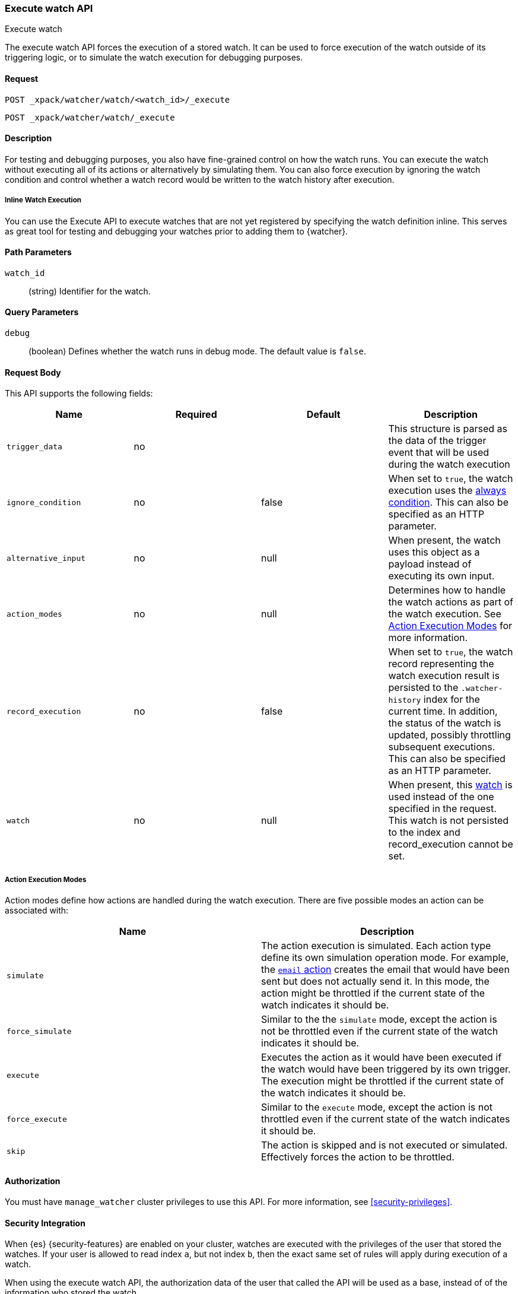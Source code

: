 [role="xpack"]
[[watcher-api-execute-watch]]
=== Execute watch API
++++
<titleabbrev>Execute watch</titleabbrev>
++++

The execute watch API forces the execution of a stored watch. It can be used to
force execution of the watch outside of its triggering logic, or to simulate the
watch execution for debugging purposes.

[float]
==== Request

`POST _xpack/watcher/watch/<watch_id>/_execute` +

`POST _xpack/watcher/watch/_execute`

[float]
==== Description

For testing and debugging purposes, you also have fine-grained control on how
the watch runs. You can execute the watch without executing all of its actions
or alternatively by simulating them. You can also force execution by ignoring
the watch condition and control whether a watch record would be written to the
watch history after execution.

[float]
[[watcher-api-execute-inline-watch]]
===== Inline Watch Execution

You can use the Execute API to execute watches that are not yet registered by
specifying the watch definition inline. This serves as great tool for testing
and debugging your watches prior to adding them to {watcher}.

[float]
==== Path Parameters

`watch_id`::
  (string) Identifier for the watch.

[float]
==== Query Parameters

`debug`::
  (boolean) Defines whether the watch runs in debug mode. The default value is
  `false`.

[float]
==== Request Body

This API supports the following fields:

[cols=",^,^,", options="header"]
|======
| Name                | Required | Default  | Description

| `trigger_data`      | no       |          | This structure is parsed as the data of the trigger event
                                              that will be used during the watch execution

| `ignore_condition`  | no       | false    | When set to `true`, the watch execution uses the
                                              <<condition-always,always condition>>.
                                              This can also be specified as an HTTP parameter.

| `alternative_input` | no       | null     | When present, the watch uses this object as a payload
                                              instead of executing its own input.

| `action_modes`      | no       | null     | Determines how to handle the watch actions as part of the
                                              watch execution. See <<watcher-api-execute-watch-action-mode>>
                                              for more information.

| `record_execution`  | no       | false    | When set to `true`, the watch record representing the watch
                                              execution result is persisted to the `.watcher-history`
                                              index for the current time. In addition, the status of the
                                              watch is updated, possibly throttling subsequent executions.
                                              This can also be specified as an HTTP parameter.

| `watch`             | no       | null     | When present, this <<watch-definition,watch>> is used
                                              instead of the one specified in the request. This watch is
                                              not persisted to the index and record_execution cannot be set.
|======

[float]
[[watcher-api-execute-watch-action-mode]]
===== Action Execution Modes

Action modes define how actions are handled during the watch execution. There
are five possible modes an action can be associated with:

[options="header"]
|======
| Name              | Description

| `simulate`        | The action execution is simulated. Each action type
                      define its own simulation operation mode. For example, the
                      <<actions-email,`email` action>> creates
                      the email that would have been sent but does not actually
                      send it. In this mode, the action might be throttled if the
                      current state of the watch indicates it should be.

| `force_simulate`  | Similar to the the `simulate` mode, except the action is
                      not be throttled even if the current state of the watch
                      indicates it should be.

| `execute`         | Executes the action as it would have been executed if the
                      watch would have been triggered by its own trigger. The
                      execution might be throttled if the current state of the
                      watch indicates it should be.

| `force_execute`   | Similar to the `execute` mode, except the action is not
                      throttled even if the current state of the watch indicates
                      it should be.

| `skip`            | The action is skipped and is not executed or simulated.
                      Effectively forces the action to be throttled.
|======

[float]
==== Authorization
You must have `manage_watcher` cluster privileges to use this API. For more
information, see <<security-privileges>>.

[float]
==== Security Integration

When {es} {security-features} are enabled on your cluster, watches
are executed with the privileges of the user that stored the watches. If your
user is allowed to read index `a`, but not index `b`, then the exact same set of
rules will apply during execution of a watch.

When using the execute watch API, the authorization data of the user that
called the API will be used as a base, instead of of the information who stored
the watch.

[float]
==== Examples

The following example executes the `my_watch` watch:

[source,js]
--------------------------------------------------
POST _xpack/watcher/watch/my_watch/_execute
--------------------------------------------------
// CONSOLE
// TEST[setup:my_active_watch]

The following example shows a comprehensive example of executing the `my-watch` watch:

[source,js]
--------------------------------------------------
POST _xpack/watcher/watch/my_watch/_execute
{
  "trigger_data" : { <1>
     "triggered_time" : "now",
     "scheduled_time" : "now"
  },
  "alternative_input" : { <2>
    "foo" : "bar"
  },
  "ignore_condition" : true, <3>
  "action_modes" : {
    "my-action" : "force_simulate" <4>
  },
  "record_execution" : true <5>
}
--------------------------------------------------
// CONSOLE
// TEST[setup:my_active_watch]
<1> The triggered and schedule times are provided.
<2> The input as defined by the watch is ignored and instead the provided input
    is used as the execution payload.
<3> The condition as defined by the watch is ignored and is assumed to
    evaluate to `true`.
<4> Forces the simulation of `my-action`. Forcing the simulation means that
    throttling is ignored and the watch is simulated by {watcher} instead of
    being executed normally.
<5> The execution of the watch creates a watch record in the watch history,
    and the throttling state of the watch is potentially updated accordingly.

This is an example of the output:

[source,js]
--------------------------------------------------
{
  "_id": "my_watch_0-2015-06-02T23:17:55.124Z", <1>
  "watch_record": { <2>
    "watch_id": "my_watch",
    "node": "my_node",
    "messages": [],
    "trigger_event": {
      "type": "manual",
      "triggered_time": "2015-06-02T23:17:55.124Z",
      "manual": {
        "schedule": {
          "scheduled_time": "2015-06-02T23:17:55.124Z"
        }
      }
    },
    "state": "executed",
    "status": {
      "version": 1,
      "execution_state": "executed",
      "state": {
        "active": true,
        "timestamp": "2015-06-02T23:17:55.111Z"
      },
      "last_checked": "2015-06-02T23:17:55.124Z",
      "last_met_condition": "2015-06-02T23:17:55.124Z",
      "actions": {
        "test_index": {
          "ack": {
            "timestamp": "2015-06-02T23:17:55.124Z",
            "state": "ackable"
          },
          "last_execution": {
            "timestamp": "2015-06-02T23:17:55.124Z",
            "successful": true
          },
          "last_successful_execution": {
            "timestamp": "2015-06-02T23:17:55.124Z",
            "successful": true
          }
        }
      }
    },
    "input": {
      "simple": {
        "payload": {
          "send": "yes"
        }
      }
    },
    "condition": {
      "always": {}
    },
    "result": { <3>
      "execution_time": "2015-06-02T23:17:55.124Z",
      "execution_duration": 12608,
      "input": {
        "type": "simple",
        "payload": {
          "foo": "bar"
        },
        "status": "success"
      },
      "condition": {
        "type": "always",
        "met": true,
        "status": "success"
      },
      "actions": [
        {
          "id": "test_index",
          "index": {
            "response": {
              "index": "test",
              "type": "test2",
              "version": 1,
              "created": true,
              "result": "created",
              "id": "AVSHKzPa9zx62AzUzFXY"
            }
          },
          "status": "success",
          "type": "index"
        }
      ]
    },
    "user": "test_admin" <4>
  }
}
--------------------------------------------------
// TESTRESPONSE[s/my_watch_0-2015-06-02T23:17:55.124Z/$body._id/]
// TESTRESPONSE[s/"triggered_time": "2015-06-02T23:17:55.124Z"/"triggered_time": "$body.watch_record.trigger_event.triggered_time"/]
// TESTRESPONSE[s/"scheduled_time": "2015-06-02T23:17:55.124Z"/"scheduled_time": "$body.watch_record.trigger_event.manual.schedule.scheduled_time"/]
// TESTRESPONSE[s/"execution_time": "2015-06-02T23:17:55.124Z"/"execution_time": "$body.watch_record.result.execution_time"/]
// TESTRESPONSE[s/"timestamp": "2015-06-02T23:17:55.111Z"/"timestamp": "$body.watch_record.status.state.timestamp"/]
// TESTRESPONSE[s/"timestamp": "2015-06-02T23:17:55.124Z"/"timestamp": "$body.watch_record.status.actions.test_index.ack.timestamp"/]
// TESTRESPONSE[s/"last_checked": "2015-06-02T23:17:55.124Z"/"last_checked": "$body.watch_record.status.last_checked"/]
// TESTRESPONSE[s/"last_met_condition": "2015-06-02T23:17:55.124Z"/"last_met_condition": "$body.watch_record.status.last_met_condition"/]
// TESTRESPONSE[s/"execution_duration": 12608/"execution_duration": "$body.watch_record.result.execution_duration"/]
// TESTRESPONSE[s/"id": "AVSHKzPa9zx62AzUzFXY"/"id": "$body.watch_record.result.actions.0.index.response.id"/]
// TESTRESPONSE[s/"node": "my_node"/"node": "$body.watch_record.node"/]
<1> The id of the watch record as it would be stored in the `.watcher-history` index.
<2> The watch record document as it would be stored in the `.watcher-history` index.
<3> The watch execution results.
<4> The user used to execute the watch.

You can set a different execution mode for every action by associating the mode
name with the action id:

[source,js]
--------------------------------------------------
POST _xpack/watcher/watch/my_watch/_execute
{
  "action_modes" : {
    "action1" : "force_simulate",
    "action2" : "skip"
  }
}
--------------------------------------------------
// CONSOLE
// TEST[setup:my_active_watch]

You can also associate a single execution mode with all the actions in the watch
using `_all` as the action id:

[source,js]
--------------------------------------------------
POST _xpack/watcher/watch/my_watch/_execute
{
  "action_modes" : {
    "_all" : "force_execute"
  }
}
--------------------------------------------------
// CONSOLE
// TEST[setup:my_active_watch]

The following example shows how to execute a watch inline:

[source,js]
--------------------------------------------------
POST _xpack/watcher/watch/_execute
{
  "watch" : {
    "trigger" : { "schedule" : { "interval" : "10s" } },
    "input" : {
      "search" : {
        "request" : {
          "indices" : [ "logs" ],
          "body" : {
            "query" : {
              "match" : { "message": "error" }
            }
          }
        }
      }
    },
    "condition" : {
      "compare" : { "ctx.payload.hits.total" : { "gt" : 0 }}
    },
    "actions" : {
      "log_error" : {
        "logging" : {
          "text" : "Found {{ctx.payload.hits.total}} errors in the logs"
        }
      }
    }
  }
}
--------------------------------------------------
// CONSOLE

All other settings for this API still apply when inlining a watch. In the
following snippet, while the inline watch defines a `compare` condition,
during the execution this condition will be ignored:

[source,js]
--------------------------------------------------
POST _xpack/watcher/watch/_execute
{
  "ignore_condition" : true,
  "watch" : {
    "trigger" : { "schedule" : { "interval" : "10s" } },
    "input" : {
      "search" : {
        "request" : {
          "indices" : [ "logs" ],
          "body" : {
            "query" : {
              "match" : { "message": "error" }
            }
          }
        }
      }
    },
    "condition" : {
      "compare" : { "ctx.payload.hits.total" : { "gt" : 0 }}
    },
    "actions" : {
      "log_error" : {
        "logging" : {
          "text" : "Found {{ctx.payload.hits.total}} errors in the logs"
        }
      }
    }
  }
}
--------------------------------------------------
// CONSOLE
